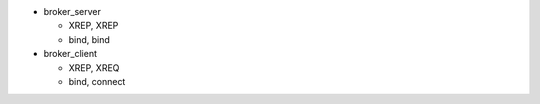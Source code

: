 
- broker_server

  - XREP, XREP
  - bind, bind

- broker_client

  - XREP, XREQ
  - bind, connect



